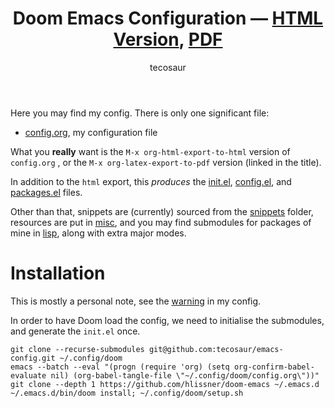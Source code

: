 #+title: Doom Emacs Configuration --- [[https://tecosaur.github.io/emacs-config/config.html][HTML Version]], [[https://tecosaur.github.io/emacs-config/config.pdf][PDF]]
#+author: tecosaur

#+html: <a href="https://www.gnu.org/software/emacs/emacs.html#Releases"><img src="https://img.shields.io/badge/Emacs-27.1-blueviolet.svg?style=flat-square&logo=GNU%20Emacs&logoColor=white"></a>
#+html: <a href="https://github.com/tecosaur/emacs-config/actions"><img src="https://img.shields.io/github/workflow/status/tecosaur/emacs-config/Publish/master.svg?style=flat-square&label=publish&logo=buffer"></a>
#+html: <a href="https://raw.githubusercontent.com/tecosaur/emacs-config/gh-pages/misc/upgradable-packages.txt"><img src="https://raw.githubusercontent.com/tecosaur/emacs-config/gh-pages/misc/pkg-status.svg"></a>

Here you may find my config. There is only one significant file:
- [[file:config.org][config.org]], my configuration file

What you *really* want is the =M-x org-html-export-to-html= version of ~config.org~ ,
or the =M-x org-latex-export-to-pdf= version (linked in the title).

In addition to the =html= export, this /produces/ the [[https://tecosaur.github.io/emacs-config/init.el.html][init.el]], [[https://tecosaur.github.io/emacs-config/config.el.html][config.el]], and [[https://tecosaur.github.io/emacs-config/packages.el.html][packages.el]] files.

Other than that, snippets are (currently) sourced from the [[file:snippets/][snippets]] folder,
resources are put in [[file:misc/][misc]], and you may find submodules for packages of mine in
[[file:lisp/][lisp]], along with extra major modes.

* Installation

This is mostly a personal note, see the [[https://tecosaur.github.io/emacs-config/config.html#notes-unwary-adventurer][warning]] in my config.

In order to have Doom load the config, we need to initialise the submodules, and
generate the =init.el= once.

#+begin_src shell :eval query
git clone --recurse-submodules git@github.com:tecosaur/emacs-config.git ~/.config/doom
emacs --batch --eval "(progn (require 'org) (setq org-confirm-babel-evaluate nil) (org-babel-tangle-file \"~/.config/doom/config.org\"))"
git clone --depth 1 https://github.com/hlissner/doom-emacs ~/.emacs.d
~/.emacs.d/bin/doom install; ~/.config/doom/setup.sh
#+end_src
